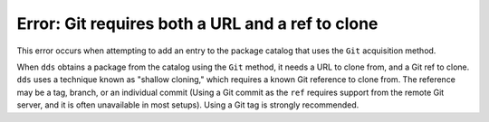 Error: Git requires both a URL and a ref to clone
#################################################

This error occurs when attempting to add an entry to the package catalog that
uses the ``Git`` acquisition method.

When ``dds`` obtains a package from the catalog using the ``Git`` method, it
needs a URL to clone from, and a Git ref to clone. ``dds`` uses a technique
known as "shallow cloning," which requires a known Git reference to clone from.
The reference may be a tag, branch, or an individual commit (Using a Git commit
as the ``ref`` requires support from the remote Git server, and it is often
unavailable in most setups). Using a Git tag is strongly recommended.

.. seealso::
    Refer to the documentation on :doc:`/guide/remote-pkgs`.